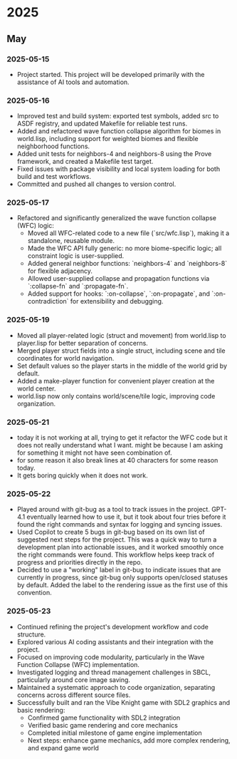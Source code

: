 * 2025
** May
*** 2025-05-15
- Project started. This project will be developed primarily with the assistance 
  of AI tools and automation.
*** 2025-05-16
- Improved test and build system: exported test symbols, added src to ASDF 
  registry, and updated Makefile for reliable test runs.
- Added and refactored wave function collapse algorithm for biomes in world.lisp, 
  including support for weighted biomes and flexible neighborhood functions.
- Added unit tests for neighbors-4 and neighbors-8 using the Prove framework, 
  and created a Makefile test target.
- Fixed issues with package visibility and local system loading for both build 
  and test workflows.
- Committed and pushed all changes to version control.
*** 2025-05-17
  - Refactored and significantly generalized the wave function collapse (WFC) logic:
    - Moved all WFC-related code to a new file (`src/wfc.lisp`), making it a 
      standalone, reusable module.
    - Made the WFC API fully generic: no more biome-specific logic; all constraint 
      logic is user-supplied.
    - Added general neighbor functions: `neighbors-4` and `neighbors-8` for 
      flexible adjacency.
    - Allowed user-supplied collapse and propagation functions via `:collapse-fn` 
      and `:propagate-fn`.
    - Added support for hooks: `:on-collapse`, `:on-propagate`, and 
      `:on-contradiction` for extensibility and debugging.
*** 2025-05-19
- Moved all player-related logic (struct and movement) from world.lisp to 
  player.lisp for better separation of concerns.
- Merged player struct fields into a single struct, including scene and tile 
  coordinates for world navigation.
- Set default values so the player starts in the middle of the world grid 
  by default.
- Added a make-player function for convenient player creation at the world center.
- world.lisp now only contains world/scene/tile logic, improving code organization.
*** 2025-05-21
- today it is not working at all, trying to get it refactor the WFC code but 
  it does not really understand what I want. might be because I am asking for 
  something it might not have seen combination of.
- for some reason it also break lines at 40 characters for some reason today.
- It gets boring quickly when it does not work.
*** 2025-05-22
- Played around with git-bug as a tool to track issues in the project. GPT-4.1 
  eventually learned how to use it, but it took about four tries before it 
  found the right commands and syntax for logging and syncing issues.
- Used Copilot to create 5 bugs in git-bug based on its own list of suggested 
  next steps for the project. This was a quick way to turn a development plan 
  into actionable issues, and it worked smoothly once the right commands were 
  found. This workflow helps keep track of progress and priorities directly 
  in the repo.
- Decided to use a "working" label in git-bug to indicate issues that are 
  currently in progress, since git-bug only supports open/closed statuses by 
  default. Added the label to the rendering issue as the first use of this 
  convention.
*** 2025-05-23
- Continued refining the project's development workflow and code structure.
- Explored various AI coding assistants and their integration with the project.
- Focused on improving code modularity, particularly in the Wave Function 
  Collapse (WFC) implementation.
- Investigated logging and thread management challenges in SBCL, particularly 
  around core image saving.
- Maintained a systematic approach to code organization, separating concerns 
  across different source files.
- Successfully built and ran the Vibe Knight game with SDL2 graphics and basic rendering:
  - Confirmed game functionality with SDL2 integration
  - Verified basic game rendering and core mechanics
  - Completed initial milestone of game engine implementation
  - Next steps: enhance game mechanics, add more complex rendering, and expand game world

# Template for future entries:
# * YEAR
# ** MONTH
# *** YYYY-MM-DD
# - Notes...
